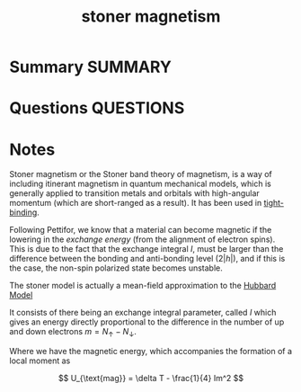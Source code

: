#+TITLE: stoner magnetism
* Summary :SUMMARY:
* Questions :QUESTIONS:
* Notes
  :LOGBOOK:
  CLOCK: [2021-07-02 Fri 16:46]--[2021-07-02 Fri 16:54] =>  0:08
  CLOCK: [2021-07-02 Fri 16:32]--[2021-07-02 Fri 16:32] =>  0:00
  CLOCK: [2021-07-02 Fri 16:12]--[2021-07-02 Fri 16:32] =>  0:20
  :END:

Stoner magnetism or the Stoner band theory of magnetism, is a way of including itinerant magnetism in quantum
mechanical models, which is generally applied to transition metals and
orbitals with high-angular momentum (which are short-ranged as a
result). It has been used in [[file:2021-03-03--11-13-35--tight_binding.org][tight-binding]].

Following Pettifor, we know that a material can become magnetic if the
lowering in the /exchange energy/ (from the alignment of electron
spins). This is due to the fact that the exchange integral $I$, must
be larger than the difference between the bonding and anti-bonding
level ($2|h|$), and if this is the case, the non-spin polarized state
becomes unstable.

The stoner model is actually a mean-field approximation to the [[file:2021-07-02--15-32-52--hubbard_model.org][Hubbard Model]]

It consists of there being an exchange integral
parameter, called $I$ which gives an energy directly proportional to
the difference in the number of up and down electrons $m =
N_{\uparrow} - N_{\downarrow}$.


Where we have the magnetic energy, which accompanies the formation of
a local moment as

\[ U_{\text{mag}} = \delta T - \frac{1}{4} Im^2 \]
